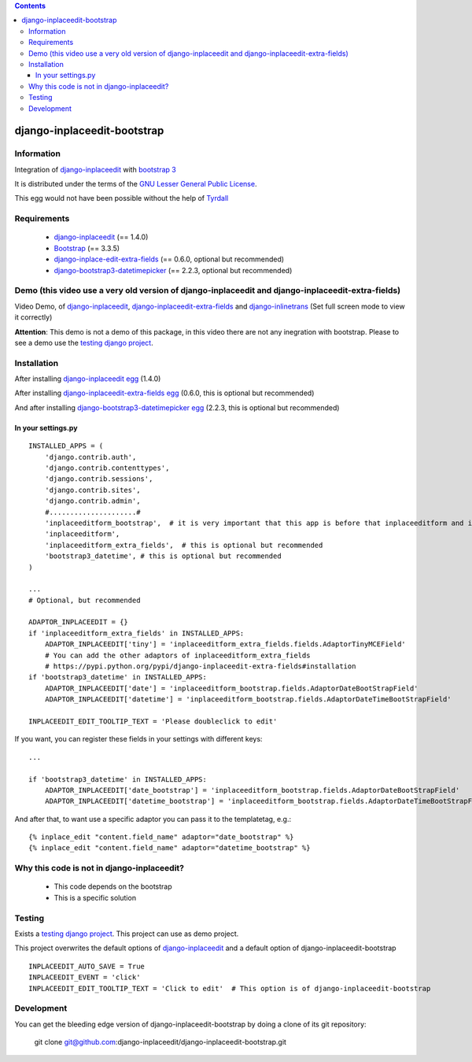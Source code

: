 .. contents::

============================
django-inplaceedit-bootstrap
============================

Information
===========

.. image:: https://badge.fury.io/py/django-inplaceedit-bootstrap.png
    :target: https://badge.fury.io/py/django-inplaceedit-bootstrap


Integration of `django-inplaceedit <http://pypi.python.org/pypi/django-inplaceedit/>`_ with `bootstrap 3 <http://getbootstrap.com/>`_

It is distributed under the terms of the `GNU Lesser General Public
License <http://www.gnu.org/licenses/lgpl.html>`_.

This egg would not have been possible without the help of `Tyrdall <https://github.com/django-inplaceedit/django-inplaceedit/pull/33>`_

Requirements
============

 * `django-inplaceedit <http://pypi.python.org/pypi/django-inplaceedit/>`_ (== 1.4.0)
 * `Bootstrap <https://github.com/twbs/bootstrap/archive/v3.3.5.zip>`_  (== 3.3.5)
 * `django-inplace-edit-extra-fields <http://pypi.python.org/pypi/django-inplaceedit-extra-fields/>`_ (== 0.6.0, optional but recommended)
 * `django-bootstrap3-datetimepicker <http://pypi.python.org/pypi/django-bootstrap3-datetimepicker/>`_ (== 2.2.3, optional but recommended)

Demo (this video use a very old version of django-inplaceedit and django-inplaceedit-extra-fields)
==================================================================================================

Video Demo, of `django-inplaceedit <http://pypi.python.org/pypi/django-inplaceedit/>`_, `django-inplaceedit-extra-fields <http://pypi.python.org/pypi/django-inplaceedit-extra-fields>`_ and `django-inlinetrans <http://pypi.python.org/pypi/django-inlinetrans>`_ (Set full screen mode to view it correctly)


.. image:: https://github.com/django-inplaceedit/django-inplaceedit/raw/master/video-frame.png
   :target: http://www.youtube.com/watch?v=_EjisXtMy_Y?t=34s

**Attention**: This demo is not a demo of this package, in this video there are not any inegration with bootstrap. Please to see a demo use the `testing django project <https://github.com/django-inplaceedit/django-inplaceedit-bootstrap/tree/master/testing/>`_.

Installation
============

After installing `django-inplaceedit egg`_ (1.4.0)


.. _`django-inplaceedit egg`: https://django-inplaceedit.readthedocs.org/en/latest/install.html


After installing `django-inplaceedit-extra-fields egg`_ (0.6.0, this is optional but recommended)


.. _`django-inplaceedit-extra-fields egg`: https://pypi.python.org/pypi/django-inplaceedit-extra-fields#installation

And after installing `django-bootstrap3-datetimepicker egg`_ (2.2.3, this is optional but recommended)


.. _`django-bootstrap3-datetimepicker egg`: https://pypi.python.org/pypi/django-bootstrap3-datetimepicker


In your settings.py
-------------------

::

    INSTALLED_APPS = (
        'django.contrib.auth',
        'django.contrib.contenttypes',
        'django.contrib.sessions',
        'django.contrib.sites',
        'django.contrib.admin',
        #.....................#
        'inplaceeditform_bootstrap',  # it is very important that this app is before that inplaceeditform and inplaceeditform_extra_fields
        'inplaceeditform',
        'inplaceeditform_extra_fields',  # this is optional but recommended
        'bootstrap3_datetime', # this is optional but recommended
    )

    ...
    # Optional, but recommended

    ADAPTOR_INPLACEEDIT = {}
    if 'inplaceeditform_extra_fields' in INSTALLED_APPS:
        ADAPTOR_INPLACEEDIT['tiny'] = 'inplaceeditform_extra_fields.fields.AdaptorTinyMCEField'
        # You can add the other adaptors of inplaceeditform_extra_fields
        # https://pypi.python.org/pypi/django-inplaceedit-extra-fields#installation
    if 'bootstrap3_datetime' in INSTALLED_APPS:
        ADAPTOR_INPLACEEDIT['date'] = 'inplaceeditform_bootstrap.fields.AdaptorDateBootStrapField'
        ADAPTOR_INPLACEEDIT['datetime'] = 'inplaceeditform_bootstrap.fields.AdaptorDateTimeBootStrapField'

    INPLACEEDIT_EDIT_TOOLTIP_TEXT = 'Please doubleclick to edit'

If you want, you can register these fields in your settings with different keys:

::

    ...

    if 'bootstrap3_datetime' in INSTALLED_APPS:
        ADAPTOR_INPLACEEDIT['date_bootstrap'] = 'inplaceeditform_bootstrap.fields.AdaptorDateBootStrapField'
        ADAPTOR_INPLACEEDIT['datetime_bootstrap'] = 'inplaceeditform_bootstrap.fields.AdaptorDateTimeBootStrapField'

And after that, to want use a specific adaptor you can pass it to the templatetag, e.g.:

::

   {% inplace_edit "content.field_name" adaptor="date_bootstrap" %}
   {% inplace_edit "content.field_name" adaptor="datetime_bootstrap" %}



Why this code is not in django-inplaceedit?
===========================================

 * This code depends on the bootstrap
 * This is a specific solution


Testing
=======

Exists a `testing django project <https://github.com/django-inplaceedit/django-inplaceedit-bootstrap/tree/master/testing/>`_. This project can use as demo project.

This project overwrites the default options of `django-inplaceedit <http://pypi.python.org/pypi/django-inplaceedit/>`_ and a default option of django-inplaceedit-bootstrap

::

    INPLACEEDIT_AUTO_SAVE = True
    INPLACEEDIT_EVENT = 'click'
    INPLACEEDIT_EDIT_TOOLTIP_TEXT = 'Click to edit'  # This option is of django-inplaceedit-bootstrap


Development
===========

You can get the bleeding edge version of django-inplaceedit-bootstrap by doing a clone
of its git repository:

  git clone git@github.com:django-inplaceedit/django-inplaceedit-bootstrap.git
